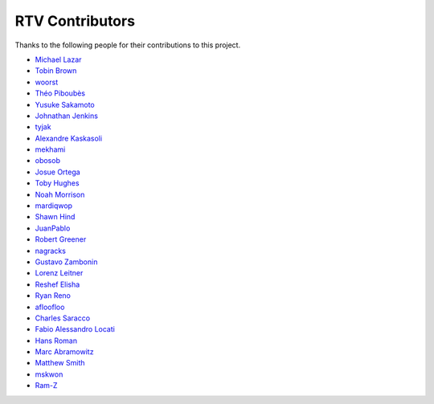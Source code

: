 ================
RTV Contributors
================

Thanks to the following people for their contributions to this project.

* `Michael Lazar <https://github.com/michael-lazar>`_
* `Tobin Brown <https://github.com/Brobin>`_
* `woorst <https://github.com/woorst>`_
* `Théo Piboubès <https://github.com/TheoPib>`_
* `Yusuke Sakamoto <https://github.com/yskmt>`_
* `Johnathan Jenkins <https://github.com/shaggytwodope>`_
* `tyjak <https://github.com/tyjak>`_
* `Alexandre Kaskasoli <https://github.com/alx-k>`_
* `mekhami <https://github.com/mekhami>`_
* `obosob <https://github.com/obosob>`_
* `Josue Ortega <https://github.com/noahfx>`_
* `Toby Hughes <https://github.com/tobywhughes>`_
* `Noah Morrison <https://github.com/noahmorrison>`_
* `mardiqwop <https://github.com/mardiqwop>`_
* `Shawn Hind <https://github.com/shawnhind>`_
* `JuanPablo <https://github.com/juanpabloaj>`_
* `Robert Greener <https://github.com/ragreener1>`_
* `nagracks <https://github.com/nagracks>`_
* `Gustavo Zambonin <https://github.com/zambonin>`_
* `Lorenz Leitner <https://github.com/LoLei>`_
* `Reshef Elisha <https://github.com/ReshefElisha>`_
* `Ryan Reno <https://github.com/rreno>`_
* `afloofloo <https://github.com/afloofloo>`_
* `Charles Saracco <https://github.com/crsaracco>`_
* `Fabio Alessandro Locati <https://github.com/Fale>`_
* `Hans Roman <https://github.com/snahor>`_
* `Marc Abramowitz <https://github.com/msabramo>`_
* `Matthew Smith <https://github.com/msmith491>`_
* `mskwon <https://github.com/mskwon>`_
* `Ram-Z <https://github.com/Ram-Z>`_
